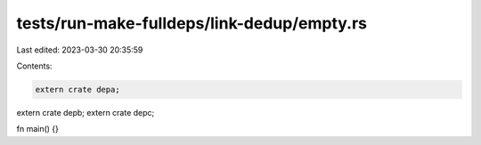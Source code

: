 tests/run-make-fulldeps/link-dedup/empty.rs
===========================================

Last edited: 2023-03-30 20:35:59

Contents:

.. code-block:: rs

    extern crate depa;
extern crate depb;
extern crate depc;

fn main() {}


